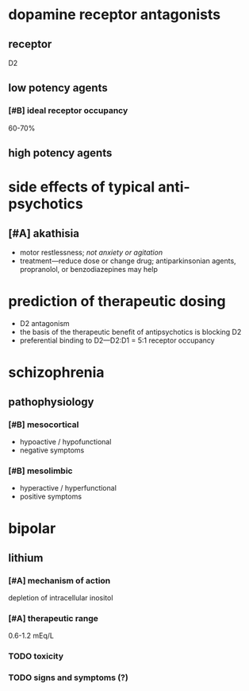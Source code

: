 * dopamine receptor antagonists
** receptor
D2
** low potency agents
*** [#B] ideal receptor occupancy
60-70%
** high potency agents
* side effects of typical anti-psychotics
** [#A] akathisia
- motor restlessness; /not anxiety or agitation/
- treatment---reduce dose or change drug; antiparkinsonian agents, propranolol, or benzodiazepines may help
* prediction of therapeutic dosing
- D2 antagonism
- the basis of the therapeutic benefit of antipsychotics is blocking D2
- preferential binding to D2---D2:D1 = 5:1 receptor occupancy
* schizophrenia
** pathophysiology
*** [#B] mesocortical
- hypoactive / hypofunctional
- negative symptoms
*** [#B] mesolimbic
- hyperactive / hyperfunctional
- positive symptoms
* bipolar
** lithium
*** [#A] mechanism of action
depletion of intracellular inositol
*** [#A] therapeutic range
0.6-1.2 mEq/L
*** TODO toxicity
*** TODO signs and symptoms (?)
